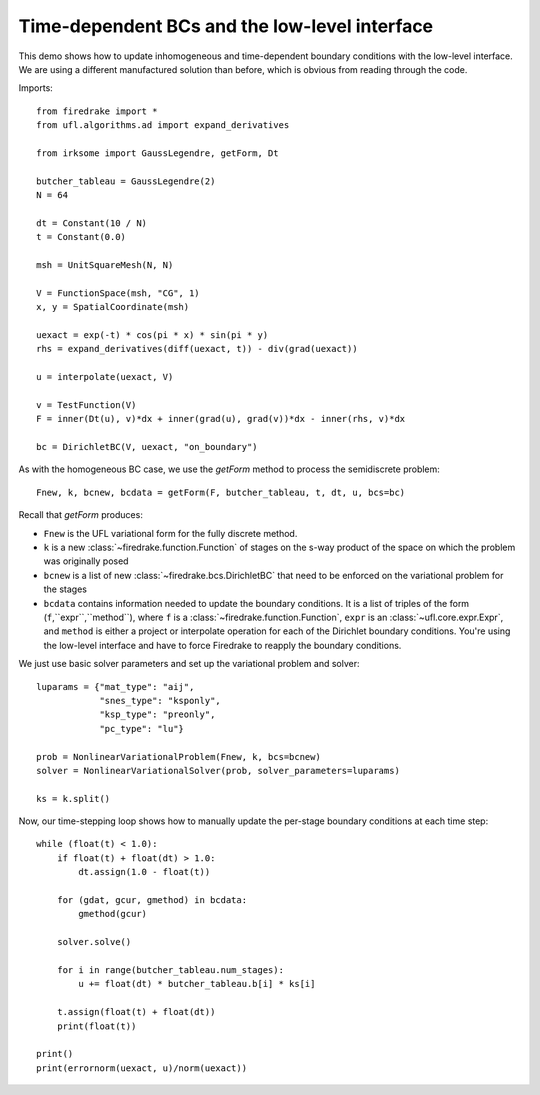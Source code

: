 Time-dependent BCs and the low-level interface
==============================================

This demo shows how to update inhomogeneous and time-dependent
boundary conditions with the low-level interface.  We are using a
different manufactured solution than before, which is obvious from
reading through the code.

Imports::
  
  from firedrake import *  
  from ufl.algorithms.ad import expand_derivatives
 
  from irksome import GaussLegendre, getForm, Dt
  
  butcher_tableau = GaussLegendre(2)
  N = 64

  dt = Constant(10 / N)
  t = Constant(0.0)
  
  msh = UnitSquareMesh(N, N)
 
  V = FunctionSpace(msh, "CG", 1)
  x, y = SpatialCoordinate(msh)

  uexact = exp(-t) * cos(pi * x) * sin(pi * y)
  rhs = expand_derivatives(diff(uexact, t)) - div(grad(uexact))

  u = interpolate(uexact, V)

  v = TestFunction(V)
  F = inner(Dt(u), v)*dx + inner(grad(u), grad(v))*dx - inner(rhs, v)*dx

  bc = DirichletBC(V, uexact, "on_boundary")

As with the homogeneous BC case, we use the `getForm` method to
process the semidiscrete problem::

  Fnew, k, bcnew, bcdata = getForm(F, butcher_tableau, t, dt, u, bcs=bc)

Recall that `getForm` produces:

* ``Fnew`` is the UFL variational form for the fully discrete method.
* ``k`` is a new :class:`~firedrake.function.Function` of stages on the s-way product of the space on which the problem was originally posed
* ``bcnew`` is a list of new :class:`~firedrake.bcs.DirichletBC` that need to
  be enforced on the variational problem for the stages
* ``bcdata`` contains information needed to update the boundary
  conditions.  It is a list of triples of the form
  (``f``,``expr``,``method``), where ``f`` is a
  :class:`~firedrake.function.Function`, ``expr`` is an
  :class:`~ufl.core.expr.Expr`, and ``method`` is either a project or
  interpolate operation for each of the Dirichlet boundary conditions.
  You're using the low-level interface and have to force Firedrake to
  reapply the boundary conditions.


We just use basic solver parameters and set up the variational problem
and solver::

  luparams = {"mat_type": "aij",
              "snes_type": "ksponly",
              "ksp_type": "preonly",
              "pc_type": "lu"}

  prob = NonlinearVariationalProblem(Fnew, k, bcs=bcnew)
  solver = NonlinearVariationalSolver(prob, solver_parameters=luparams)

  ks = k.split()

Now, our time-stepping loop shows how to manually update the per-stage
boundary conditions at each time step::

  while (float(t) < 1.0):
      if float(t) + float(dt) > 1.0:
          dt.assign(1.0 - float(t))

      for (gdat, gcur, gmethod) in bcdata:
          gmethod(gcur)

      solver.solve()

      for i in range(butcher_tableau.num_stages):
          u += float(dt) * butcher_tableau.b[i] * ks[i]

      t.assign(float(t) + float(dt))
      print(float(t))

  print()
  print(errornorm(uexact, u)/norm(uexact))
